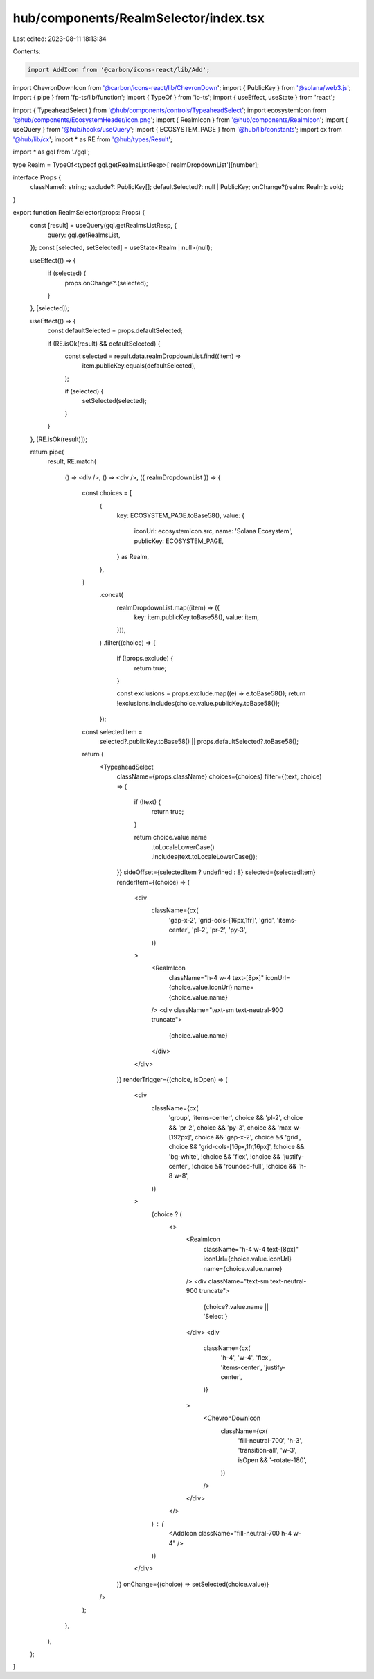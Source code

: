 hub/components/RealmSelector/index.tsx
======================================

Last edited: 2023-08-11 18:13:34

Contents:

.. code-block:: tsx

    import AddIcon from '@carbon/icons-react/lib/Add';
import ChevronDownIcon from '@carbon/icons-react/lib/ChevronDown';
import { PublicKey } from '@solana/web3.js';
import { pipe } from 'fp-ts/lib/function';
import { TypeOf } from 'io-ts';
import { useEffect, useState } from 'react';

import { TypeaheadSelect } from '@hub/components/controls/TypeaheadSelect';
import ecosystemIcon from '@hub/components/EcosystemHeader/icon.png';
import { RealmIcon } from '@hub/components/RealmIcon';
import { useQuery } from '@hub/hooks/useQuery';
import { ECOSYSTEM_PAGE } from '@hub/lib/constants';
import cx from '@hub/lib/cx';
import * as RE from '@hub/types/Result';

import * as gql from './gql';

type Realm = TypeOf<typeof gql.getRealmsListResp>['realmDropdownList'][number];

interface Props {
  className?: string;
  exclude?: PublicKey[];
  defaultSelected?: null | PublicKey;
  onChange?(realm: Realm): void;
}

export function RealmSelector(props: Props) {
  const [result] = useQuery(gql.getRealmsListResp, {
    query: gql.getRealmsList,
  });
  const [selected, setSelected] = useState<Realm | null>(null);

  useEffect(() => {
    if (selected) {
      props.onChange?.(selected);
    }
  }, [selected]);

  useEffect(() => {
    const defaultSelected = props.defaultSelected;

    if (RE.isOk(result) && defaultSelected) {
      const selected = result.data.realmDropdownList.find((item) =>
        item.publicKey.equals(defaultSelected),
      );

      if (selected) {
        setSelected(selected);
      }
    }
  }, [RE.isOk(result)]);

  return pipe(
    result,
    RE.match(
      () => <div />,
      () => <div />,
      ({ realmDropdownList }) => {
        const choices = [
          {
            key: ECOSYSTEM_PAGE.toBase58(),
            value: {
              iconUrl: ecosystemIcon.src,
              name: 'Solana Ecosystem',
              publicKey: ECOSYSTEM_PAGE,
            } as Realm,
          },
        ]
          .concat(
            realmDropdownList.map((item) => ({
              key: item.publicKey.toBase58(),
              value: item,
            })),
          )
          .filter((choice) => {
            if (!props.exclude) {
              return true;
            }

            const exclusions = props.exclude.map((e) => e.toBase58());
            return !exclusions.includes(choice.value.publicKey.toBase58());
          });

        const selectedItem =
          selected?.publicKey.toBase58() || props.defaultSelected?.toBase58();

        return (
          <TypeaheadSelect
            className={props.className}
            choices={choices}
            filter={(text, choice) => {
              if (!text) {
                return true;
              }

              return choice.value.name
                .toLocaleLowerCase()
                .includes(text.toLocaleLowerCase());
            }}
            sideOffset={selectedItem ? undefined : 8}
            selected={selectedItem}
            renderItem={(choice) => (
              <div
                className={cx(
                  'gap-x-2',
                  'grid-cols-[16px,1fr]',
                  'grid',
                  'items-center',
                  'pl-2',
                  'pr-2',
                  'py-3',
                )}
              >
                <RealmIcon
                  className="h-4 w-4 text-[8px]"
                  iconUrl={choice.value.iconUrl}
                  name={choice.value.name}
                />
                <div className="text-sm text-neutral-900 truncate">
                  {choice.value.name}
                </div>
              </div>
            )}
            renderTrigger={(choice, isOpen) => (
              <div
                className={cx(
                  'group',
                  'items-center',
                  choice && 'pl-2',
                  choice && 'pr-2',
                  choice && 'py-3',
                  choice && 'max-w-[192px]',
                  choice && 'gap-x-2',
                  choice && 'grid',
                  choice && 'grid-cols-[16px,1fr,16px]',
                  !choice && 'bg-white',
                  !choice && 'flex',
                  !choice && 'justify-center',
                  !choice && 'rounded-full',
                  !choice && 'h-8 w-8',
                )}
              >
                {choice ? (
                  <>
                    <RealmIcon
                      className="h-4 w-4 text-[8px]"
                      iconUrl={choice.value.iconUrl}
                      name={choice.value.name}
                    />
                    <div className="text-sm text-neutral-900 truncate">
                      {choice?.value.name || 'Select'}
                    </div>
                    <div
                      className={cx(
                        'h-4',
                        'w-4',
                        'flex',
                        'items-center',
                        'justify-center',
                      )}
                    >
                      <ChevronDownIcon
                        className={cx(
                          'fill-neutral-700',
                          'h-3',
                          'transition-all',
                          'w-3',
                          isOpen && '-rotate-180',
                        )}
                      />
                    </div>
                  </>
                ) : (
                  <AddIcon className="fill-neutral-700 h-4 w-4" />
                )}
              </div>
            )}
            onChange={(choice) => setSelected(choice.value)}
          />
        );
      },
    ),
  );
}


